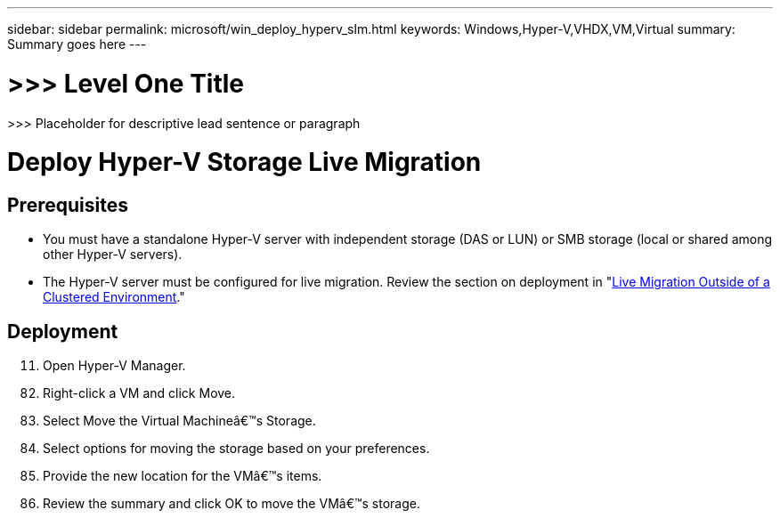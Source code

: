 ---
sidebar: sidebar
permalink: microsoft/win_deploy_hyperv_slm.html
keywords: Windows,Hyper-V,VHDX,VM,Virtual
summary: Summary goes here
---

= >>> Level One Title

:hardbreaks:
:nofooter:
:icons: font
:linkattrs:
:imagesdir: ../media

[.lead]
>>> Placeholder for descriptive lead sentence or paragraph

= Deploy Hyper-V Storage Live Migration

== Prerequisites

* You must have a standalone Hyper-V server with independent storage (DAS or LUN) or SMB storage (local or shared among other Hyper-V servers).
* The Hyper-V server must be configured for live migration. Review the section on deployment in "link:\l[Live Migration Outside of a Clustered Environment]."

== Deployment

[arabic, start=11]
. Open Hyper-V Manager.

[arabic, start=82]
. Right-click a VM and click Move.
. Select Move the Virtual Machineâ€™s Storage.
. Select options for moving the storage based on your preferences.
. Provide the new location for the VMâ€™s items.
. Review the summary and click OK to move the VMâ€™s storage.
